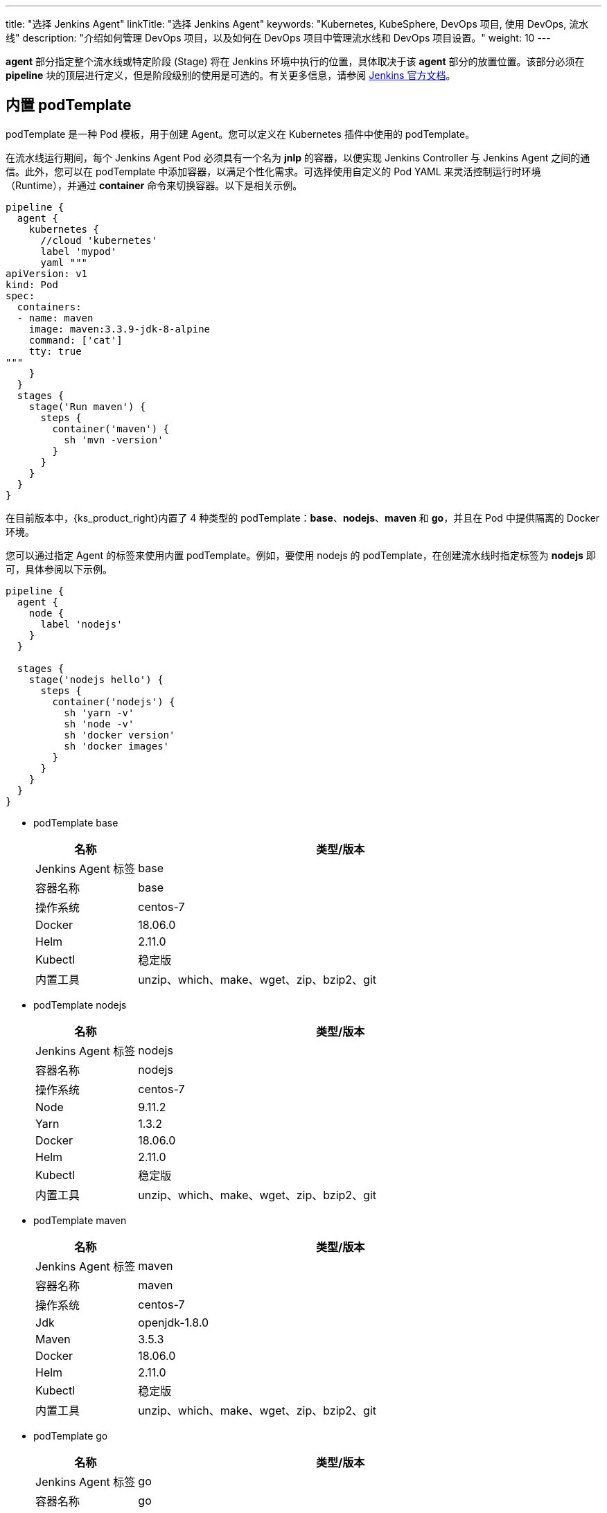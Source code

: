 ---
title: "选择 Jenkins Agent"
linkTitle: "选择 Jenkins Agent"
keywords: "Kubernetes, KubeSphere, DevOps 项目, 使用 DevOps, 流水线"
description: "介绍如何管理 DevOps 项目，以及如何在 DevOps 项目中管理流水线和 DevOps 项目设置。"
weight: 10
---


**agent** 部分指定整个流水线或特定阶段 (Stage) 将在 Jenkins 环境中执行的位置，具体取决于该 **agent** 部分的放置位置。该部分必须在 **pipeline** 块的顶层进行定义，但是阶段级别的使用是可选的。有关更多信息，请参阅 link:https://www.jenkins.io/zh/doc/book/pipeline/syntax/#代理[Jenkins 官方文档]。


== 内置 podTemplate

podTemplate 是一种 Pod 模板，用于创建 Agent。您可以定义在 Kubernetes 插件中使用的 podTemplate。

在流水线运行期间，每个 Jenkins Agent Pod 必须具有一个名为 **jnlp** 的容器，以便实现 Jenkins Controller 与 Jenkins Agent 之间的通信。此外，您可以在 podTemplate 中添加容器，以满足个性化需求。可选择使用自定义的 Pod YAML 来灵活控制运行时环境（Runtime），并通过 **container** 命令来切换容器。以下是相关示例。

[,json]
----

pipeline {
  agent {
    kubernetes {
      //cloud 'kubernetes'
      label 'mypod'
      yaml """
apiVersion: v1
kind: Pod
spec:
  containers:
  - name: maven
    image: maven:3.3.9-jdk-8-alpine
    command: ['cat']
    tty: true
"""
    }
  }
  stages {
    stage('Run maven') {
      steps {
        container('maven') {
          sh 'mvn -version'
        }
      }
    }
  }
}
----

在目前版本中，{ks_product_right}内置了 4 种类型的 podTemplate：**base**、**nodejs**、**maven** 和 **go**，并且在 Pod 中提供隔离的 Docker 环境。

您可以通过指定 Agent 的标签来使用内置 podTemplate。例如，要使用 nodejs 的 podTemplate，在创建流水线时指定标签为 **nodejs** 即可，具体参阅以下示例。

[,json]
----

pipeline {
  agent {
    node {
      label 'nodejs'
    }
  }

  stages {
    stage('nodejs hello') {
      steps {
        container('nodejs') {
          sh 'yarn -v'
          sh 'node -v'
          sh 'docker version'
          sh 'docker images'
        }
      }
    }
  }
}
----


* podTemplate base
+
--
[%header,cols="1a,4a"]
|===
|名称 |类型/版本

|Jenkins Agent 标签
|base

|容器名称
|base

|操作系统
|centos-7

|Docker
|18.06.0

|Helm
|2.11.0

|Kubectl
|稳定版

|内置工具
|unzip、which、make、wget、zip、bzip2、git
|===
--

* podTemplate nodejs
+
--
[%header,cols="1a,4a"]
|===
|名称 |类型/版本

|Jenkins Agent 标签
|nodejs

|容器名称
|nodejs

|操作系统
|centos-7

|Node
|9.11.2

|Yarn
|1.3.2

|Docker
|18.06.0

|Helm
|2.11.0

|Kubectl
|稳定版

|内置工具
|unzip、which、make、wget、zip、bzip2、git
|===
--

* podTemplate maven
+
--
[%header,cols="1a,4a"]
|===
|名称|类型/版本

|Jenkins Agent 标签
|maven

|容器名称
|maven

|操作系统
|centos-7

|Jdk
|openjdk-1.8.0

|Maven
|3.5.3

|Docker
|18.06.0

|Helm
|2.11.0

|Kubectl
|稳定版

|内置工具
|unzip、which、make、wget、zip、bzip2、git
|===
--

* podTemplate go
+
--
[%header,cols="1a,4a"]
|===
|名称|类型/版本

|Jenkins Agent 标签
|go

|容器名称
|go

|操作系统
|centos-7

|Go
|1.11

|GOPATH
|/home/jenkins/go

|GOROOT
|/usr/local/go

|Docker
|18.06.0

|Helm
|2.11.0

|Kubectl
|稳定版

|内置工具
|unzip、which、make、wget、zip、bzip2、git
|===
--
